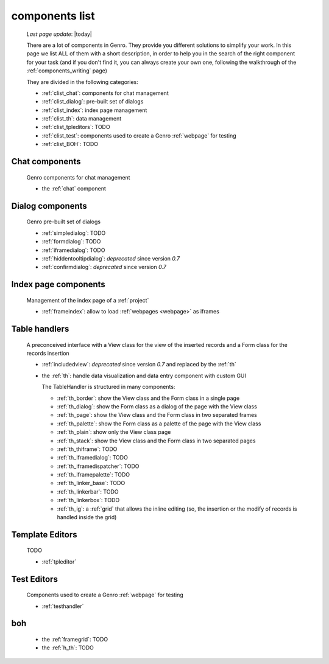 .. _components_list:

===============
components list
===============

    *Last page update*: |today|
    
    There are a lot of components in Genro. They provide you different solutions to simplify your work.
    In this page we list ALL of them with a short description, in order to help you in the search of
    the right component for your task (and if you don't find it, you can always create your own one,
    following the walkthrough of the :ref:`components_writing` page)
    
    They are divided in the following categories:
    
    * :ref:`clist_chat`: components for chat management
    * :ref:`clist_dialog`: pre-built set of dialogs
    * :ref:`clist_index`: index page management 
    * :ref:`clist_th`: data management
    * :ref:`clist_tpleditors`: TODO
    * :ref:`clist_test`: components used to create a Genro :ref:`webpage` for testing
    * :ref:`clist_BOH`: TODO
    
.. _clist_chat:
    
Chat components
---------------
    
    Genro components for chat management
    
    * the :ref:`chat` component
    
.. _clist_dialog:
    
Dialog components
-----------------
    
    Genro pre-built set of dialogs
    
    * :ref:`simpledialog`: TODO
    * :ref:`formdialog`: TODO
    * :ref:`iframedialog`: TODO
    * :ref:`hiddentooltipdialog`: *deprecated* since version *0.7*
    * :ref:`confirmdialog`: *deprecated* since version *0.7*
    
.. _clist_index:

Index page components
---------------------
    
    Management of the index page of a :ref:`project`
    
    * :ref:`frameindex`: allow to load :ref:`webpages <webpage>` as iframes
    
.. _clist_th:
    
Table handlers
--------------
    
    A preconceived interface with a View class for the view of
    the inserted records and a Form class for the records insertion
    
    * :ref:`includedview`: *deprecated* since version *0.7* and replaced by the :ref:`th`
    * the :ref:`th`: handle data visualization and data entry component with custom GUI
      
      The TableHandler is structured in many components:
      
      * :ref:`th_border`: show the View class and the Form class in a single page
      * :ref:`th_dialog`: show the Form class as a dialog of the page with the View class
      * :ref:`th_page`: show the View class and the Form class in two separated frames
      * :ref:`th_palette`: show the Form class as a palette of the page with the View class
      * :ref:`th_plain`: show only the View class page
      * :ref:`th_stack`: show the View class and the Form class in two separated pages
      * :ref:`th_thiframe`: TODO
      * :ref:`th_iframedialog`: TODO
      * :ref:`th_iframedispatcher`: TODO
      * :ref:`th_iframepalette`: TODO
      * :ref:`th_linker_base`: TODO
      * :ref:`th_linkerbar`: TODO
      * :ref:`th_linkerbox`: TODO
      * :ref:`th_ig`: a :ref:`grid` that allows the inline editing (so, the insertion
        or the modify of records is handled inside the grid)
        
.. _clist_tpleditors:

Template Editors
----------------

    TODO
    
    * :ref:`tpleditor`
    
.. _clist_test:

Test Editors
------------

    Components used to create a Genro :ref:`webpage` for testing
    
    * :ref:`testhandler`
    
.. _clist_BOH:

boh
---

    * the :ref:`framegrid`: TODO
    * the :ref:`h_th`: TODO